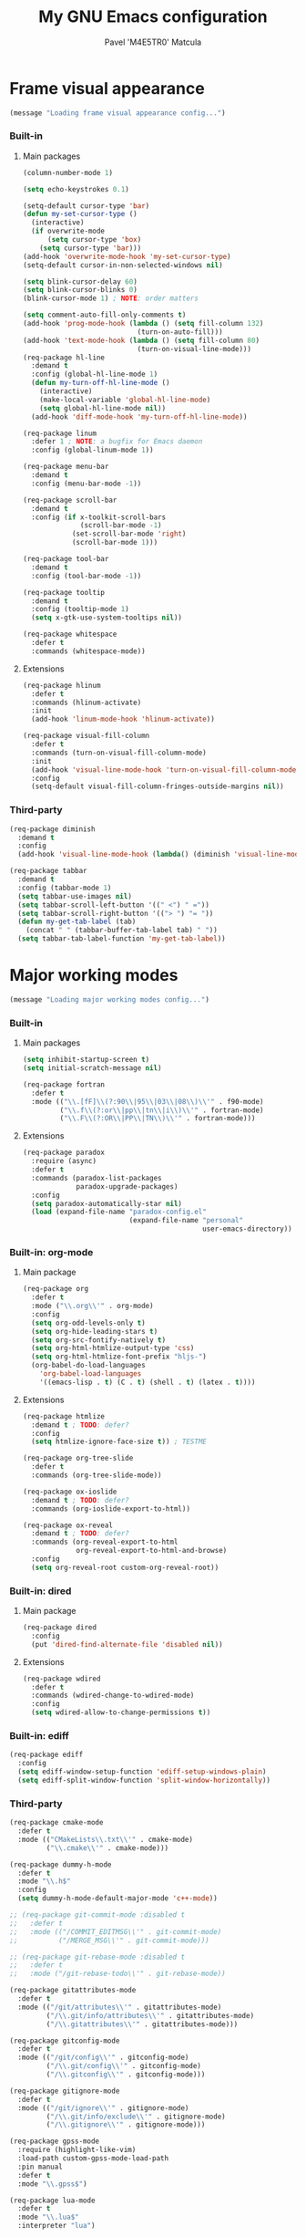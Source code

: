 #+TITLE: My GNU Emacs configuration
#+AUTHOR: Pavel 'M4E5TR0' Matcula
#+STARTUP: odd

* Frame visual appearance

#+BEGIN_SRC emacs-lisp
(message "Loading frame visual appearance config...")
#+END_SRC

*** Built-in
***** Main packages

#+BEGIN_SRC emacs-lisp
  (column-number-mode 1)

  (setq echo-keystrokes 0.1)

  (setq-default cursor-type 'bar)
  (defun my-set-cursor-type ()
    (interactive)
    (if overwrite-mode
        (setq cursor-type 'box)
      (setq cursor-type 'bar)))
  (add-hook 'overwrite-mode-hook 'my-set-cursor-type)
  (setq-default cursor-in-non-selected-windows nil)

  (setq blink-cursor-delay 60)
  (setq blink-cursor-blinks 0)
  (blink-cursor-mode 1) ; NOTE: order matters

  (setq comment-auto-fill-only-comments t)
  (add-hook 'prog-mode-hook (lambda () (setq fill-column 132)
                              (turn-on-auto-fill)))
  (add-hook 'text-mode-hook (lambda () (setq fill-column 80)
                              (turn-on-visual-line-mode)))
  (req-package hl-line
    :demand t
    :config (global-hl-line-mode 1)
    (defun my-turn-off-hl-line-mode ()
      (interactive)
      (make-local-variable 'global-hl-line-mode)
      (setq global-hl-line-mode nil))
    (add-hook 'diff-mode-hook 'my-turn-off-hl-line-mode))

  (req-package linum
    :defer 1 ; NOTE: a bugfix for Emacs daemon
    :config (global-linum-mode 1))

  (req-package menu-bar
    :demand t
    :config (menu-bar-mode -1))

  (req-package scroll-bar
    :demand t
    :config (if x-toolkit-scroll-bars
                (scroll-bar-mode -1)
              (set-scroll-bar-mode 'right)
              (scroll-bar-mode 1)))

  (req-package tool-bar
    :demand t
    :config (tool-bar-mode -1))

  (req-package tooltip
    :demand t
    :config (tooltip-mode 1)
    (setq x-gtk-use-system-tooltips nil))

  (req-package whitespace
    :defer t
    :commands (whitespace-mode))
#+END_SRC

***** Extensions

#+BEGIN_SRC emacs-lisp
  (req-package hlinum
    :defer t
    :commands (hlinum-activate)
    :init
    (add-hook 'linum-mode-hook 'hlinum-activate))

  (req-package visual-fill-column
    :defer t
    :commands (turn-on-visual-fill-column-mode)
    :init
    (add-hook 'visual-line-mode-hook 'turn-on-visual-fill-column-mode)
    :config
    (setq-default visual-fill-column-fringes-outside-margins nil))
#+END_SRC

*** Third-party

#+BEGIN_SRC emacs-lisp
  (req-package diminish
    :demand t
    :config
    (add-hook 'visual-line-mode-hook (lambda() (diminish 'visual-line-mode))))

  (req-package tabbar
    :demand t
    :config (tabbar-mode 1)
    (setq tabbar-use-images nil)
    (setq tabbar-scroll-left-button '((" <") " ="))
    (setq tabbar-scroll-right-button '(("> ") "= "))
    (defun my-get-tab-label (tab)
      (concat " " (tabbar-buffer-tab-label tab) " "))
    (setq tabbar-tab-label-function 'my-get-tab-label))
#+END_SRC

* Major working modes

#+BEGIN_SRC emacs-lisp
(message "Loading major working modes config...")
#+END_SRC

*** Built-in
***** Main packages

#+BEGIN_SRC emacs-lisp
  (setq inhibit-startup-screen t)
  (setq initial-scratch-message nil)

  (req-package fortran
    :defer t
    :mode (("\\.[fF]\\(?:90\\|95\\|03\\|08\\)\\'" . f90-mode)
           ("\\.f\\(?:or\\|pp\\|tn\\|i\\)\\'" . fortran-mode)
           ("\\.F\\(?:OR\\|PP\\|TN\\)\\'" . fortran-mode)))
#+END_SRC

***** Extensions

#+BEGIN_SRC emacs-lisp
  (req-package paradox
    :require (async)
    :defer t
    :commands (paradox-list-packages
               paradox-upgrade-packages)
    :config
    (setq paradox-automatically-star nil)
    (load (expand-file-name "paradox-config.el"
                            (expand-file-name "personal"
                                              user-emacs-directory)) :noerror))
#+END_SRC

*** Built-in: org-mode
***** Main package

#+BEGIN_SRC emacs-lisp
  (req-package org
    :defer t
    :mode ("\\.org\\'" . org-mode)
    :config
    (setq org-odd-levels-only t)
    (setq org-hide-leading-stars t)
    (setq org-src-fontify-natively t)
    (setq org-html-htmlize-output-type 'css)
    (setq org-html-htmlize-font-prefix "hljs-")
    (org-babel-do-load-languages
      'org-babel-load-languages
      '((emacs-lisp . t) (C . t) (shell . t) (latex . t))))
#+END_SRC

***** Extensions

#+BEGIN_SRC emacs-lisp
  (req-package htmlize
    :demand t ; TODO: defer?
    :config
    (setq htmlize-ignore-face-size t)) ; TESTME

  (req-package org-tree-slide
    :defer t
    :commands (org-tree-slide-mode))

  (req-package ox-ioslide
    :demand t ; TODO: defer?
    :commands (org-ioslide-export-to-html))

  (req-package ox-reveal
    :demand t ; TODO: defer?
    :commands (org-reveal-export-to-html
               org-reveal-export-to-html-and-browse)
    :config
    (setq org-reveal-root custom-org-reveal-root))
#+END_SRC

*** Built-in: dired
***** Main package

#+BEGIN_SRC emacs-lisp
  (req-package dired
    :config
    (put 'dired-find-alternate-file 'disabled nil))
#+END_SRC

***** Extensions

#+BEGIN_SRC emacs-lisp
  (req-package wdired
    :defer t
    :commands (wdired-change-to-wdired-mode)
    :config
    (setq wdired-allow-to-change-permissions t))
#+END_SRC

*** Built-in: ediff

#+BEGIN_SRC emacs-lisp
  (req-package ediff
    :config
    (setq ediff-window-setup-function 'ediff-setup-windows-plain)
    (setq ediff-split-window-function 'split-window-horizontally))
#+END_SRC

*** Third-party

#+BEGIN_SRC emacs-lisp
  (req-package cmake-mode
    :defer t
    :mode (("CMakeLists\\.txt\\'" . cmake-mode)
           ("\\.cmake\\'" . cmake-mode)))

  (req-package dummy-h-mode
    :defer t
    :mode "\\.h$"
    :config
    (setq dummy-h-mode-default-major-mode 'c++-mode))

  ;; (req-package git-commit-mode :disabled t
  ;;   :defer t
  ;;   :mode (("/COMMIT_EDITMSG\\'" . git-commit-mode)
  ;;          ("/MERGE_MSG\\'" . git-commit-mode)))

  ;; (req-package git-rebase-mode :disabled t
  ;;   :defer t
  ;;   :mode ("/git-rebase-todo\\'" . git-rebase-mode))

  (req-package gitattributes-mode
    :defer t
    :mode (("/git/attributes\\'" . gitattributes-mode)
           ("/\\.git/info/attributes\\'" . gitattributes-mode)
           ("/\\.gitattributes\\'" . gitattributes-mode)))

  (req-package gitconfig-mode
    :defer t
    :mode (("/git/config\\'" . gitconfig-mode)
           ("/\\.git/config\\'" . gitconfig-mode)
           ("/\\.gitconfig\\'" . gitconfig-mode)))

  (req-package gitignore-mode
    :defer t
    :mode (("/git/ignore\\'" . gitignore-mode)
           ("/\\.git/info/exclude\\'" . gitignore-mode)
           ("/\\.gitignore\\'" . gitignore-mode)))

  (req-package gpss-mode
    :require (highlight-like-vim)
    :load-path custom-gpss-mode-load-path
    :pin manual
    :defer t
    :mode "\\.gpss$")

  (req-package lua-mode
    :defer t
    :mode "\\.lua$"
    :interpreter "lua")

  (req-package markdown-mode
    :defer t
    :mode (("\\.text\\'" . markdown-mode)
           ("\\.markdown\\'" . markdown-mode)
           ("\\.md\\'" . markdown-mode)))

  (req-package muttrc-mode
    :defer t
    :mode "[Mm]uttrc\\'")

  (req-package pkgbuild-mode
    :if (eq system-type 'gnu/linux)
    :defer t
    :mode "/PKGBUILD$")

  (req-package systemd
    :if (eq system-type 'gnu/linux)
    :defer t
    :mode (("\\.service\\'" . systemd-mode)))
#+END_SRC

* Completion in minibuffer

#+BEGIN_SRC emacs-lisp
(message "Loading completion in minibuffer config...")
#+END_SRC

*** Built-in

#+BEGIN_SRC emacs-lisp
  (fset 'yes-or-no-p 'y-or-n-p)
#+END_SRC

*** Built-in: ido
***** Main package

#+BEGIN_SRC emacs-lisp
  (req-package ido
    :demand t
    :config (ido-mode 1)
    (ido-everywhere 1))
#+END_SRC

***** Extensions

#+BEGIN_SRC emacs-lisp
  (req-package ido-ubiquitous
    :require (ido)
    :demand t
    :config (ido-ubiquitous-mode 1))

  (req-package smex
    :require (ido)
    :demand t
    :bind (("M-x" . smex)
           ("M-X" . smex-major-mode-commands))
    :config (smex-initialize))
#+END_SRC

*** Built-in: icomplete

#+BEGIN_SRC emacs-lisp
  (req-package icomplete :disabled t
    :demand t
    :config (icomplete-mode 1))
#+END_SRC

*** TODO Helm
* Auto parentheses

#+BEGIN_SRC emacs-lisp
(message "Loading auto parentheses config...")
#+END_SRC

*** Built-in: electric
   
#+BEGIN_SRC emacs-lisp
  (req-package elec-pair
    :demand t
    :config (electric-pair-mode 1))
#+END_SRC

*** Autopair

#+BEGIN_SRC emacs-lisp
  (req-package autopair :disabled t
    :demand t
    :config (autopair-global-mode 1))
#+END_SRC

*** Smartparens

#+BEGIN_SRC emacs-lisp
  (req-package smartparens-config :disabled t
    :ensure smartparens
    :demand t
    :config (smartparens-global-mode 1)
    (defun my-newline-and-indent (&rest ignore)
      (newline)
      (indent-according-to-mode)
      (forward-line -1)
      (indent-according-to-mode))
    (sp-local-pair 'c-mode "{" nil :post-handlers '((my-newline-and-indent "RET")))
    (sp-local-pair 'c++-mode "{" nil :post-handlers '((my-newline-and-indent "RET"))))
#+END_SRC

* Code semantic engines
*** Built-in: CEDET

#+BEGIN_SRC emacs-lisp
  (req-package cedet :disabled t
    :config
    (load-file (expand-file-name "cedet-config.el"
                                 (expand-file-name "init.d"
                                                   user-emacs-directory)))
    (load-file (expand-file-name "cedet-custom.el"
                                 (expand-file-name "init.d"
                                                   user-emacs-directory))))
#+END_SRC

*** ycmd
   
#+BEGIN_SRC emacs-lisp
  (req-package ycmd :disabled t
    :demand t
    :config (global-ycmd-mode 1))
#+END_SRC

*** Irony

#+BEGIN_SRC emacs-lisp
  (req-package irony
    :defer t
    :commands (irony-mode)
    :init
    (add-hook 'c-mode-hook 'irony-mode)
    (add-hook 'c++-mode-hook 'irony-mode)
    (add-hook 'objc-mode-hook 'irony-mode)
    :config
    (defun my-set-irony-mode-keys ()
      (define-key irony-mode-map [remap completion-at-point]
        'irony-completion-at-point-async)
      (define-key irony-mode-map [remap complete-symbol]
        'irony-completion-at-point-async))
    (add-hook 'irony-mode-hook 'my-set-irony-mode-keys)
    (add-hook 'irony-mode-hook 'irony-cdb-autosetup-compile-options)
    (when (boundp 'w32-pipe-read-delay)
      (setq w32-pipe-read-delay 0))
    (when (boundp 'w32-pipe-buffer-size)
      (setq irony-server-w32-pipe-buffer-size (* 64 1024)))
    (add-hook 'c++-mode-hook
              (lambda()
                (make-local-variable 'irony-additional-clang-options)
                (setq irony-additional-clang-options '("-std=c++14")))))
#+END_SRC
   
* Pop-up completion at point

#+BEGIN_SRC emacs-lisp
(message "Loading pop-up completion at point config...")
#+END_SRC

*** TODO Auto-complete
***** Main package

#+BEGIN_SRC emacs-lisp
  (req-package auto-complete-config :disabled t
    :ensure auto-complete
    :demand t
    :config (ac-config-default))
#+END_SRC

***** Extensions
*** Company
***** Main package

#+BEGIN_SRC emacs-lisp
  (req-package company
    :demand t
    :config (global-company-mode 1))
#+END_SRC

***** Extensions

#+BEGIN_SRC emacs-lisp
  (req-package company-c-headers
    :require (company company-irony) ; NOTE: a bugfix for the latter 
    ;; :require (company company-ycmd) ; NOTE: a bugfix for the latter 
    :demand t ; TODO: defer?
    :config
    (add-to-list 'company-backends 'company-c-headers))

  (req-package company-quickhelp :disabled t ; FIXME: waiting for a fix
    :require (company)
    :defer t
    :commands (company-quickhelp-mode)
    :init
    (add-hook 'company-mode-hook (lambda() (company-quickhelp-mode 1))))
#+END_SRC

***** Extensions: ycmd

#+BEGIN_SRC emacs-lisp
  (req-package company-ycmd
    :require (company ycmd)
    :demand t ; TODO: defer?
    :config (company-ycmd-setup))
#+END_SRC

***** Extensions: Irony

#+BEGIN_SRC emacs-lisp
  (req-package company-irony
    :require (company irony yasnippet)
    :demand t ; TODO: defer?
    :config
    (add-to-list 'company-backends 'company-irony)
    (add-hook 'irony-mode-hook 'company-irony-setup-begin-commands))
#+END_SRC

* Echo area prompt at point

#+BEGIN_SRC emacs-lisp
(message "Loading echo area prompt at point config...")
#+END_SRC

*** Built-in: ElDoc
***** Main package

#+BEGIN_SRC emacs-lisp
  (req-package eldoc
    :if (not (version< emacs-version "24.4"))
    :demand t
    :config (global-eldoc-mode 1))

  (req-package eldoc
    :if (version< emacs-version "24.4")
    :defer t
    :commands (turn-on-eldoc-mode)
    :init
    (add-hook 'emacs-lisp-mode-hook 'turn-on-eldoc-mode)
    (add-hook 'lisp-interaction-mode-hook 'turn-on-eldoc-mode))
#+END_SRC

***** Extensions

#+BEGIN_SRC emacs-lisp
  (req-package c-eldoc :disabled t
    :defer t
    :commands (c-turn-on-eldoc-mode)
    :init
    (add-hook 'c-mode-hook 'c-turn-on-eldoc-mode)
    (add-hook 'c++-mode-hook 'c-turn-on-eldoc-mode))
#+END_SRC

***** Extensions: Irony

#+BEGIN_SRC emacs-lisp
  (req-package irony-eldoc
    :require (irony)
    :defer t
    :commands (irony-eldoc)
    :init
    (add-hook 'irony-mode-hook 'irony-eldoc))
#+END_SRC

* Text objects highlight

#+BEGIN_SRC emacs-lisp
(message "Loading text objects highlight config...")
#+END_SRC

*** Built-in

#+BEGIN_SRC emacs-lisp
  (req-package paren
    :demand t
    :config (show-paren-mode 1))
#+END_SRC

*** Third-party

#+BEGIN_SRC emacs-lisp
  (req-package rainbow-mode
    :defer t
    :commands (rainbow-mode)
    :config
    (setq rainbow-x-colors nil))
#+END_SRC

* Code syntax highlight

#+BEGIN_SRC emacs-lisp
(message "Loading code syntax highlight config...")
#+END_SRC

*** Built-in: font-lock
***** Main package

#+BEGIN_SRC emacs-lisp
  (req-package font-core
    :demand t
    :config (global-font-lock-mode 1))
#+END_SRC

***** Extensions

#+BEGIN_SRC emacs-lisp
  (req-package cmake-font-lock
    :require (cmake-mode)
    :defer t
    :commands (cmake-font-lock-activate)
    :init
    (add-hook 'cmake-mode-hook 'cmake-font-lock-activate))

  (use-package doxymacs
    :if (locate-library "doxymacs") ; BUGFIX: for :init execution
    :defer t
    :commands (doxymacs-mode doxymacs-font-lock)
    :init
    (add-hook 'c-mode-common-hook 'doxymacs-mode)
    (defun my-add-doxymacs-font-lock ()
      (if (or (eq major-mode 'c-mode)
              (eq major-mode 'c++-mode))
          (doxymacs-font-lock)))
    (add-hook 'font-lock-mode-hook 'my-add-doxymacs-font-lock))

  (req-package-force highlight-like-vim
    :load-path custom-hl-like-vim-load-path
    :pin manual
    :demand t
    :config
    (load-file (expand-file-name "font-lock-config.el"
                                 (expand-file-name "init.d"
                                                   user-emacs-directory))))

  (req-package highlight-numbers :disabled t
    :demand t
    :config (highlight-numbers-mode 1))
#+END_SRC

*** Third-party

#+BEGIN_SRC emacs-lisp
  (req-package highlight-escape-sequences
    ;; :load-path custom-hes-mode-load-path
    ;; :pin manual
    :demand t
    :config (hes-mode 1)) ; NOTE: order matters

  (req-package highlight-operators
    :defer t
    :commands (highlight-operators-mode)
    :init
    (add-hook 'c-mode-common-hook 'highlight-operators-mode))

  (req-package paren-face
    :demand t
    :config (global-paren-face-mode 1))
#+END_SRC

* Text spelling check

#+BEGIN_SRC emacs-lisp
(message "Loading text spelling check config...")
#+END_SRC

*** TODO Built-in: Flyspell
***** Main package

#+BEGIN_SRC emacs-lisp
  (req-package flyspell
    :defer t
    :commands (flyspell-prog-mode)
    :init
    (add-hook 'prog-mode-hook 'flyspell-prog-mode))
#+END_SRC

***** Extensions
* Code syntax check

#+BEGIN_SRC emacs-lisp
(message "Loading code syntax check config...")
#+END_SRC

*** Built-in: Flymake
***** Main package

#+BEGIN_SRC emacs-lisp
  (req-package flymake :disabled t
    :defer t
    :commands (flymake-find-file-hook)
    :init
    (add-hook 'find-file-hook 'flymake-find-file-hook)
    :config
    (add-to-list 'flymake-allowed-file-name-masks '("\\.[fF]\\(?:90\\|95\\|03\\|08\\)?\\'" flymake-simple-make-init)) ; XXX
    (add-to-list 'flymake-allowed-file-name-masks '("\\.f\\(?:or\\|pp\\|tn\\)\\'" flymake-simple-make-init)) ; XXX
    (add-to-list 'flymake-allowed-file-name-masks '("\\.F\\(?:OR\\|PP\\|TN\\)\\'" flymake-simple-make-init))) ; XXX
#+END_SRC

***** Extensions

#+BEGIN_SRC emacs-lisp
  (req-package flymake-lua
    :require (flymake lua-mode)
    :defer t
    :commands (flymake-lua-load)
    :init
    (add-hook 'lua-mode-hook 'flymake-lua-load))

  (req-package flymake-shell
    :require (flymake)
    :defer t
    :commands (flymake-shell-load)
    :init
    (add-hook 'sh-set-shell-hook 'flymake-shell-load))
#+END_SRC

*** Flycheck
***** Main package

#+BEGIN_SRC emacs-lisp
  (req-package flycheck
    :demand t
    :config (global-flycheck-mode 1)
    (add-hook 'c++-mode-hook
              (lambda()
                (setq flycheck-clang-language-standard "c++11")
                (setq flycheck-gcc-language-standard "c++11"))))
#+END_SRC

***** Extensions: ycmd

#+BEGIN_SRC emacs-lisp
  (req-package flycheck-ycmd
    :require (flycheck ycmd)
    :demand t ; TODO: defer?
    :config (flycheck-ycmd-setup))
#+END_SRC

***** Extensions: Irony

#+BEGIN_SRC emacs-lisp
  (req-package flycheck-irony
    :require (flycheck irony)
    :demand t ; TODO: defer?
    :config (flycheck-irony-setup))
#+END_SRC

* Misc editing goodies

#+BEGIN_SRC emacs-lisp
(message "Loading misc editing goodies config...")
#+END_SRC

*** Built-in

#+BEGIN_SRC emacs-lisp
  (setq scroll-preserve-screen-position t)

  (req-package winner
    :demand t
    :config (winner-mode 1))
#+END_SRC

*** Third-party

#+BEGIN_SRC emacs-lisp
  (req-package ace-jump-mode
    :defer t
    :bind ("C-c SPC" . ace-jump-mode))

  (req-package golden-ratio
    :demand t
    :config (golden-ratio-mode 1)
    (setq golden-ratio-auto-scale t)
    (add-to-list 'golden-ratio-exclude-modes 'diff-mode)
    (add-to-list 'golden-ratio-exclude-modes 'ediff-mode)
    :diminish golden-ratio-mode)
#+END_SRC

* Misc coding goodies

#+BEGIN_SRC emacs-lisp
(message "Loading misc coding goodies config...")
#+END_SRC

*** Built-in

#+BEGIN_SRC emacs-lisp
  (setq-default indent-tabs-mode nil)

  (req-package electric :disabled t
    :demand t
    :config (electric-indent-mode 1))

  (req-package subword :disabled t
    :demand t
    :config (global-subword-mode 1)
    :diminish subword-mode)
#+END_SRC

*** Third-party

#+BEGIN_SRC emacs-lisp
  (req-package aggressive-indent
    :demand t
    :config (global-aggressive-indent-mode 1)
    ;; (add-to-list
    ;;  'aggressive-indent-dont-indent-if
    ;;  '(and (derived-mode-p 'c++-mode)
    ;;        (null (string-match "\\([;{}]\\|\\b\\(if\\|for\\|while\\)\\b\\)"
    ;;                            (thing-at-point 'line)))))
    :diminish aggressive-indent-mode)

  (req-package dtrt-indent
    :demand t
    :config (dtrt-indent-mode 1))

  (req-package expand-region
    :defer t
    :bind ("C-=" . er/expand-region))

  (req-package google-c-style
    :defer t
    :commands (google-set-c-style google-make-newline-indent)
    :init
    (add-hook 'c-mode-common-hook 'google-set-c-style)
    (add-hook 'c-mode-common-hook 'google-make-newline-indent))

  (req-package indent-guide
    :demand t
    :config (indent-guide-global-mode 1)
    :diminish indent-guide-mode)

  (req-package magit
    :defer t
    :commands (magit-status))

  (req-package syntax-subword
    :demand t
    :config (global-syntax-subword-mode 1))

  (req-package yasnippet
    :demand t
    :config (yas-global-mode 1)
    :mode ("/snippets/" . snippet-mode))
#+END_SRC
